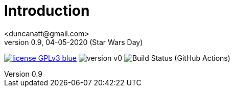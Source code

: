 = Introduction
<duncanatt@gmail.com>
v0.9, 04-05-2020 (Star Wars Day)
:appversion: 0.9

:stem: latexmath
:icons: font
:source-highlighter: highlightjs
:toc:
:toc-placement!:
//:sectnums:

// Github-specific styling.
ifdef::env-github[]
:tip-caption: :bulb:
:note-caption: :information_source:
:important-caption: :heavy_exclamation_mark:
:caution-caption: :fire:
:warning-caption: :warning:
endif::[]


// Shields.
image:https://img.shields.io/badge/license-GPLv3-blue[link="https://www.gnu.org/licenses/gpl-3.0"]
image:https://img.shields.io/badge/version-v0.9-yellow[]
image:https://github.com/duncanatt/detecter/workflows/TestBuild/badge.svg[Build Status (GitHub Actions)]

//[![License: GPL v3](https://img.shields.io/badge/License-GPLv3-blue.svg)](https://www.gnu.org/licenses/gpl-3.0)
//![](https://github.com/duncanatt/detecter/workflows/Build/badge.svg)